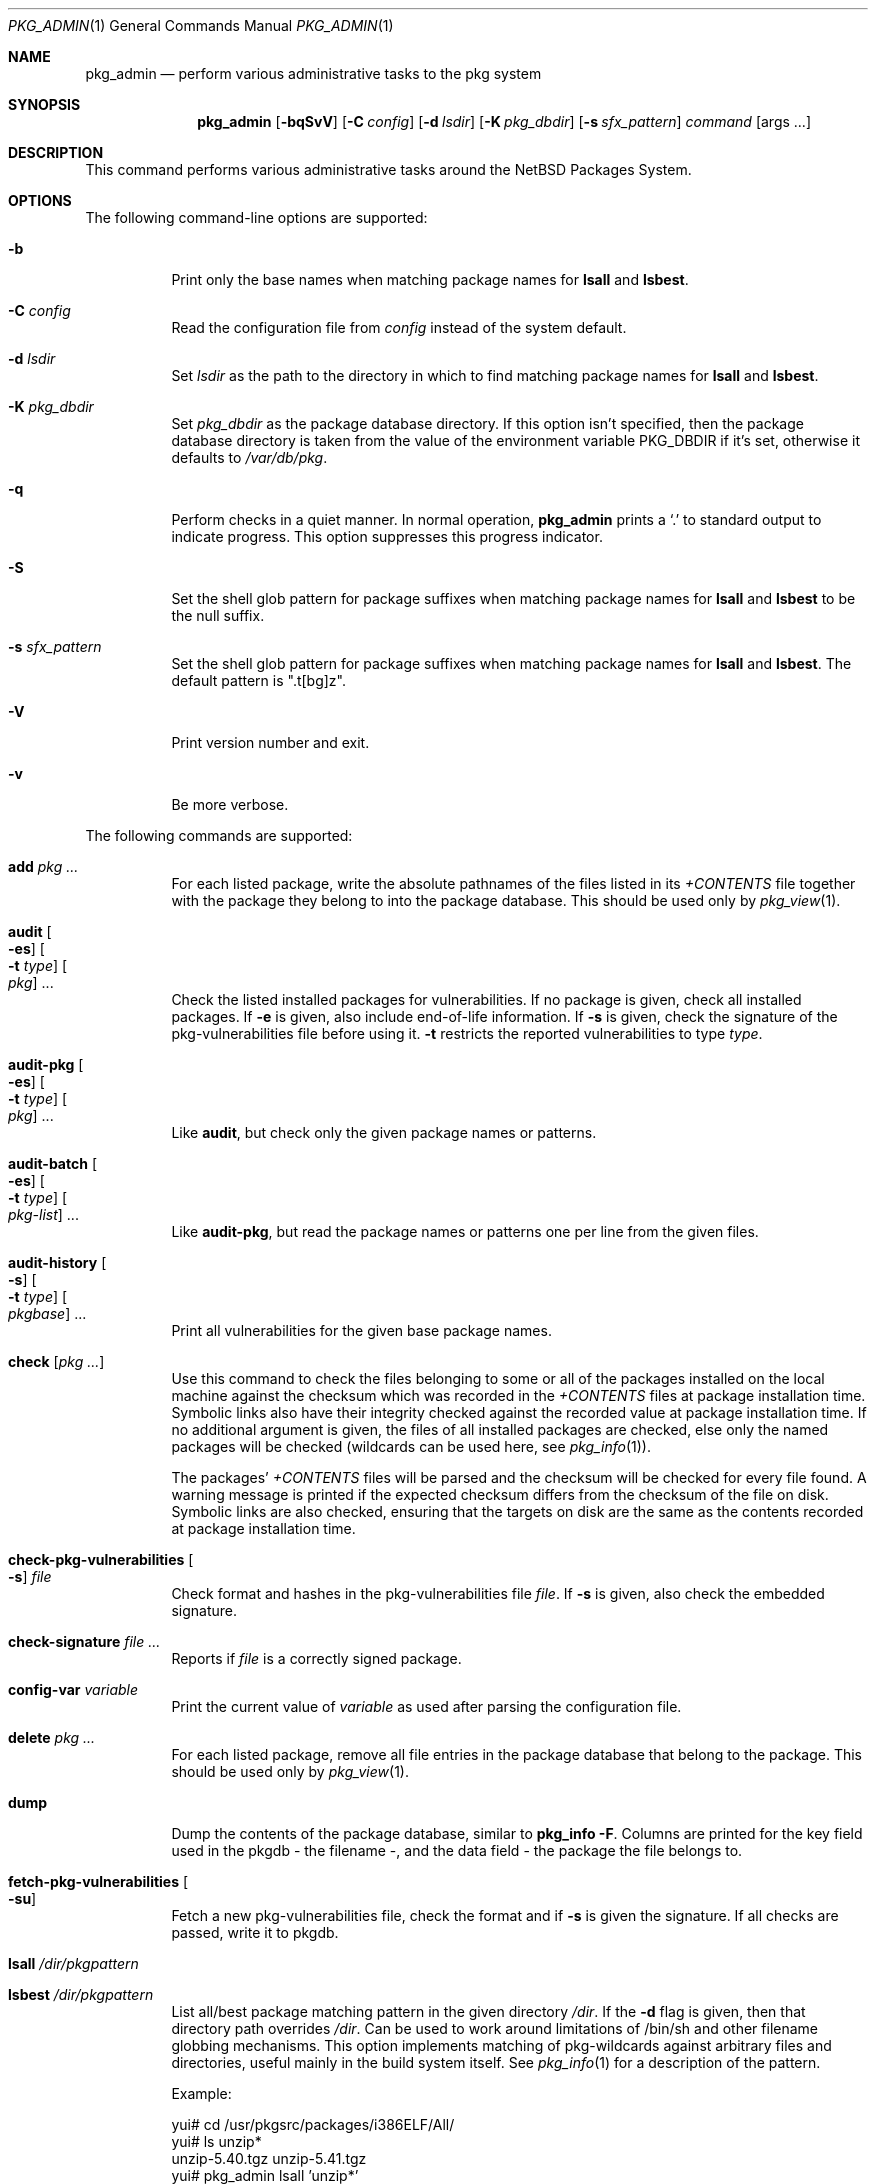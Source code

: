 .\"	$NetBSD: pkg_admin.1,v 1.1.1.3 2009/02/14 17:19:09 joerg Exp $
.\"
.\" Copyright (c) 1999-2008 The NetBSD Foundation, Inc.
.\" All rights reserved.
.\"
.\" This code is derived from software contributed to The NetBSD Foundation
.\" by Hubert Feyrer <hubert@feyrer.de>.
.\"
.\" Redistribution and use in source and binary forms, with or without
.\" modification, are permitted provided that the following conditions
.\" are met:
.\" 1. Redistributions of source code must retain the above copyright
.\"    notice, this list of conditions and the following disclaimer.
.\" 2. Redistributions in binary form must reproduce the above copyright
.\"    notice, this list of conditions and the following disclaimer in the
.\"    documentation and/or other materials provided with the distribution.
.\" 3. All advertising materials mentioning features or use of this software
.\"    must display the following acknowledgement:
.\"        This product includes software developed by the NetBSD
.\"        Foundation, Inc. and its contributors.
.\" 4. Neither the name of The NetBSD Foundation nor the names of its
.\"    contributors may be used to endorse or promote products derived
.\"    from this software without specific prior written permission.
.\"
.\" THIS SOFTWARE IS PROVIDED BY THE NETBSD FOUNDATION, INC. AND CONTRIBUTORS
.\" ``AS IS'' AND ANY EXPRESS OR IMPLIED WARRANTIES, INCLUDING, BUT NOT LIMITED
.\" TO, THE IMPLIED WARRANTIES OF MERCHANTABILITY AND FITNESS FOR A PARTICULAR
.\" PURPOSE ARE DISCLAIMED.  IN NO EVENT SHALL THE FOUNDATION OR CONTRIBUTORS
.\" BE LIABLE FOR ANY DIRECT, INDIRECT, INCIDENTAL, SPECIAL, EXEMPLARY, OR
.\" CONSEQUENTIAL DAMAGES (INCLUDING, BUT NOT LIMITED TO, PROCUREMENT OF
.\" SUBSTITUTE GOODS OR SERVICES; LOSS OF USE, DATA, OR PROFITS; OR BUSINESS
.\" INTERRUPTION) HOWEVER CAUSED AND ON ANY THEORY OF LIABILITY, WHETHER IN
.\" CONTRACT, STRICT LIABILITY, OR TORT (INCLUDING NEGLIGENCE OR OTHERWISE)
.\" ARISING IN ANY WAY OUT OF THE USE OF THIS SOFTWARE, EVEN IF ADVISED OF THE
.\" POSSIBILITY OF SUCH DAMAGE.
.\"
.Dd May 30, 2008
.Dt PKG_ADMIN 1
.Os
.Sh NAME
.Nm pkg_admin
.Nd perform various administrative tasks to the pkg system
.Sh SYNOPSIS
.Nm
.Op Fl bqSvV
.Op Fl C Ar config
.Op Fl d Ar lsdir
.Op Fl K Ar pkg_dbdir
.Op Fl s Ar sfx_pattern
.Ar command Op args ...
.Sh DESCRIPTION
This command performs various administrative tasks around the
.Nx
Packages System.
.Sh OPTIONS
The following command-line options are supported:
.Bl -tag -width indent
.It Fl b
Print only the base names when matching package names for
.Cm lsall
and
.Cm lsbest .
.It Fl C Ar config
Read the configuration file from
.Ar config
instead of the system default.
.It Fl d Ar lsdir
Set
.Ar lsdir
as the path to the directory in which to find matching package names for
.Cm lsall
and
.Cm lsbest .
.It Fl K Ar pkg_dbdir
Set
.Ar pkg_dbdir
as the package database directory.
If this option isn't specified, then the package database directory is
taken from the value of the environment variable
.Ev PKG_DBDIR
if it's set, otherwise it defaults to
.Pa /var/db/pkg .
.It Fl q
Perform checks in a quiet manner.
In normal operation,
.Nm
prints a
.Sq \&.
to standard output to indicate progress.
This option suppresses this progress indicator.
.It Fl S
Set the shell glob pattern for package suffixes when matching package
names for
.Cm lsall
and
.Cm lsbest
to be the null suffix.
.It Fl s Ar sfx_pattern
Set the shell glob pattern for package suffixes when matching package
names for
.Cm lsall
and
.Cm lsbest .
The default pattern is ".t[bg]z".
.It Fl V
Print version number and exit.
.It Fl v
Be more verbose.
.El
.Pp
The following commands are supported:
.Bl -tag -width indent
.It Cm add Ar pkg ...
For each listed package, write the absolute pathnames of the files listed in
its
.Pa +CONTENTS
file together with the package they belong to into the package database.
This should be used only by
.Xr pkg_view 1 .
.It Cm audit Oo Fl es Oc Oo Fl t Ar type Oc Oo Ar pkg Oc ...
Check the listed installed packages for vulnerabilities.
If no package is given, check all installed packages.
If
.Fl e
is given, also include end-of-life information.
If
.Fl s
is given, check the signature of the pkg-vulnerabilities file before using it.
.Fl t
restricts the reported vulnerabilities to type
.Ar type .
.It Cm audit-pkg Oo Fl es Oc Oo Fl t Ar type Oc Oo Ar pkg Oc ...
Like
.Cm audit ,
but check only the given package names or patterns.
.It Cm audit-batch Oo Fl es Oc Oo Fl t Ar type Oc Oo Ar pkg-list Oc ...
Like
.Cm audit-pkg ,
but read the package names or patterns one per line from the given files.
.It Cm audit-history Oo Fl s Oc Oo Fl t Ar type Oc Oo Ar pkgbase Oc ...
Print all vulnerabilities for the given base package names.
.It Cm check Op Ar pkg ...
Use this command to check the files belonging to some or all of the
packages installed on the local machine against the checksum
which was recorded in the
.Pa +CONTENTS
files at package installation time.
Symbolic links also have their integrity checked against the recorded
value at package installation time.
If no additional argument is given, the files of all installed packages
are checked, else only the named packages will be checked (wildcards can
be used here, see
.Xr pkg_info 1 ) .
.Pp
The packages'
.Pa +CONTENTS
files will be parsed and the
checksum will be checked for every file found.
A warning message is printed if the expected checksum differs from the
checksum of the file on disk.
Symbolic links are also checked, ensuring that the targets on disk are
the same as the contents recorded at package installation time.
.It Cm check-pkg-vulnerabilities Oo Fl s Oc Ar file
Check format and hashes in the pkg-vulnerabilities file
.Ar file .
If
.Fl s
is given, also check the embedded signature.
.It Cm check-signature Ar file ...
Reports if
.Ar file
is a correctly signed package.
.It Cm config-var Ar variable
Print the current value of
.Ar variable
as used after parsing the configuration file.
.It Cm delete Ar pkg ...
For each listed package, remove all file entries in the package database that
belong to the package.
This should be used only by
.Xr pkg_view 1 .
.It Cm dump
Dump the contents of the package database, similar to
.Cm pkg_info -F .
Columns are printed for the key field used in the pkgdb - the filename -,
and the data field - the package the file belongs to.
.It Cm fetch-pkg-vulnerabilities Oo Fl su Oc
Fetch a new pkg-vulnerabilities file, check the format and if
.Fl s
is given the signature.
If all checks are passed, write it to pkgdb.
.It Cm lsall Ar /dir/pkgpattern
.It Cm lsbest Ar /dir/pkgpattern
List all/best package matching pattern in the given directory
.Pa /dir .
If the
.Fl d
flag is given, then that directory path overrides
.Pa /dir .
Can be used to work around limitations of /bin/sh and other
filename globbing mechanisms.
This option implements matching of
pkg-wildcards against arbitrary files and directories, useful mainly in
the build system itself.
See
.Xr pkg_info 1
for a description of the pattern.
.Pp
Example:
.Bd -literal
yui# cd /usr/pkgsrc/packages/i386ELF/All/
yui# ls unzip*
unzip-5.40.tgz  unzip-5.41.tgz
yui# pkg_admin lsall 'unzip*'
/usr/pkgsrc/packages/i386ELF/All/unzip-5.40.tgz
/usr/pkgsrc/packages/i386ELF/All/unzip-5.41.tgz
yui# pkg_admin lsall 'unzip\*[Ge]5.40'
/usr/pkgsrc/packages/i386ELF/All/unzip-5.40.tgz
/usr/pkgsrc/packages/i386ELF/All/unzip-5.41.tgz
yui# pkg_admin lsall 'unzip\*[Ge]5.41'
/usr/pkgsrc/packages/i386ELF/All/unzip-5.41.tgz
yui# pkg_admin lsbest 'unzip\*[Ge]5.40'
/usr/pkgsrc/packages/i386ELF/All/unzip-5.41.tgz
yui# pkg_admin lsall /usr/pkgsrc/packages/i386ELF/All/'{mit,unproven}-pthread*'
/usr/pkgsrc/packages/i386ELF/All/mit-pthreads-1.60b6.tgz
/usr/pkgsrc/packages/i386ELF/All/unproven-pthreads-0.15.tgz
.Ed
.It Cm pmatch Ar pattern Ar pkg
Returns true if
.Ar pkg
matches
.Ar pattern ,
otherwise returns false.
.It Cm rebuild
Rebuild the package database mapping from scratch, scanning
subdirectories in
.Pa /var/db/pkg
for
.Pa +CONTENTS
files, parsing them and writing the resulting absolute pathnames
together with the package they belong to into the package database.
.Pp
This option is intended to be used for upgrading from non-pkgdb-pkg_*
tools to pkgdb-pkg_* tools, further manipulation of the pkgdb will be
done by
.Xr pkg_add 1 ,
.Xr pkg_delete 1 ,
and
.Xr pkg_create 1 .
.Pp
Needs to be run as root.
.It Cm rebuild-tree
Rebuild the +REQUIRED_BY files from scratch by reresolving all dependencies.
.Pp
This option is intended to be used for fixing inconsistencies between
the records of depending and depended-on packages, such as can arise
by the use of
.Cm pkg_delete -f .
.It Cm set Ar variable=value pkg ...
Set variable with information about the installed package.
Use
.Cm unset
to remove a variable.
.Pp
Packages that are not installed directly by the user but pulled in as
dependencies are marked by setting
.Dq automatic=YES .
.It Cm gpg-sign-package pkg
Sign the binary package
.Ar pkg
using GPG.
.It Cm x509-sign-package pkg spkg key cert
Sign the binary package
.Ar pkg
using the key
.Ar key
and the certificate
.Ar cert ,
using
.Ar spkg
as output file.
.It Cm unset Ar variable pkg ...
Remove an installation variable.
.El
.Sh ENVIRONMENT
.Bl -tag -width indent -compact
.It Ev PKG_DBDIR
If the
.Fl K
flag isn't given, then
.Ev PKG_DBDIR
is the location of the package database directory.
The default package database directory is
.Pa /var/db/pkg .
.El
.Sh CONFIGURATION VARIABLES
The following variables change the behavior of
.Nm
and are described in
.Xr pkg_install.conf 5 :
.Bl -tag -width CERTIFICATE_ANCHOR_PKGS
.It Ev CERTIFICATE_ANCHOR_PKGS
.It Ev CERTIFICATE_ANCHOR_PKGVULN
.It Ev CERTIFICATE_CHAIN
.It Ev GPG
.It Ev PKGVULNDIR
.It Ev PKGVULNURL
.It Ev IGNORE_URL
.El
.Sh FILES
.Bl -tag -width /var/db/pkg/pkgdb.byfile.db -compact
.It Pa /var/db/pkg/pkgdb.byfile.db
.It Pa /var/db/pkg/\*[Lt]pkg\*[Gt]/+CONTENTS
.El
.Sh SEE ALSO
.Xr pkg_add 1 ,
.Xr pkg_create 1 ,
.Xr pkg_delete 1 ,
.Xr pkg_info 1 ,
.Xr pkg_view 1 ,
.Xr pkg_install.conf 5 ,
.Xr pkgsrc 7
.Sh HISTORY
The
.Nm
command first appeared in
.Nx 1.4 .
.Sh AUTHORS
The
.Nm
command was written by Hubert Feyrer.
